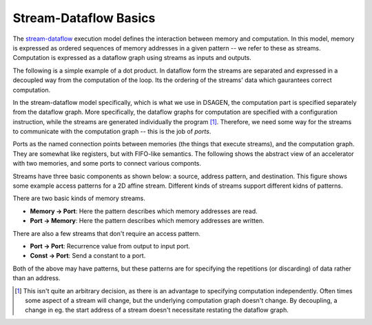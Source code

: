 Stream-Dataflow Basics
==========================================

The `stream-dataflow <https://doi.org/10.1145/3079856.3080255>`_ 
execution model defines the interaction between
memory and computation.  In this model, memory is expressed
as ordered sequences of memory addresses in a given pattern -- we
refer to these as streams.
Computation is expressed as a dataflow graph using streams as inputs
and outputs.

The following is a simple example of a dot product.  In dataflow form
the streams are separated and expressed in a decoupled way from the computation
of the loop.  Its the ordering of the streams' data which gaurantees correct
computation.

.. image:: dataflow.png

In the stream-dataflow model specifically, which is what we use in DSAGEN, the
computation part is specified separately from the dataflow graph.  More specifically,
the dataflow graphs for computation are specified with a configuration instruction, 
while the streams are generated individually the program [#]_.  Therefore, we need
some way for the streams to communicate with the computation graph -- this is the 
job of *ports*.

Ports as the named connection points between memories (the things that execute
streams), and the computation graph.  They are somewhat like registers, but with
FIFO-like semantics.   The following shows the abstract view of an accelerator
with two memories, and some ports to connect various componts.

.. image:: ports.png

Streams have three basic components as shown below: a source, address pattern,
and destination.  This figure shows some example access patterns for a 2D affine
stream.  Different kinds of streams support different kidns of patterns.

.. image:: streams.png

There are two basic kinds of memory streams.

* **Memory -> Port**: Here the pattern describes which memory addresses are read.
* **Port -> Memory**: Here the pattern describes which memory addresses are written.

There are also a few streams that don't require an access pattern.

* **Port -> Port**: Recurrence value from output to input port.
* **Const -> Port**: Send a constant to a port.

Both of the above may have patterns, but these patterns are for specifying the repetitions
(or discarding) of data rather than an address.

.. [#]  This isn't quite an arbitrary decision, as there is an advantage to specifying
        computation independently.  Often times some aspect of a stream will change, but
        the underlying computation graph doesn't change.  By decoupling, a change in eg.
        the start address of a stream doesn't necessitate restating the dataflow graph.



